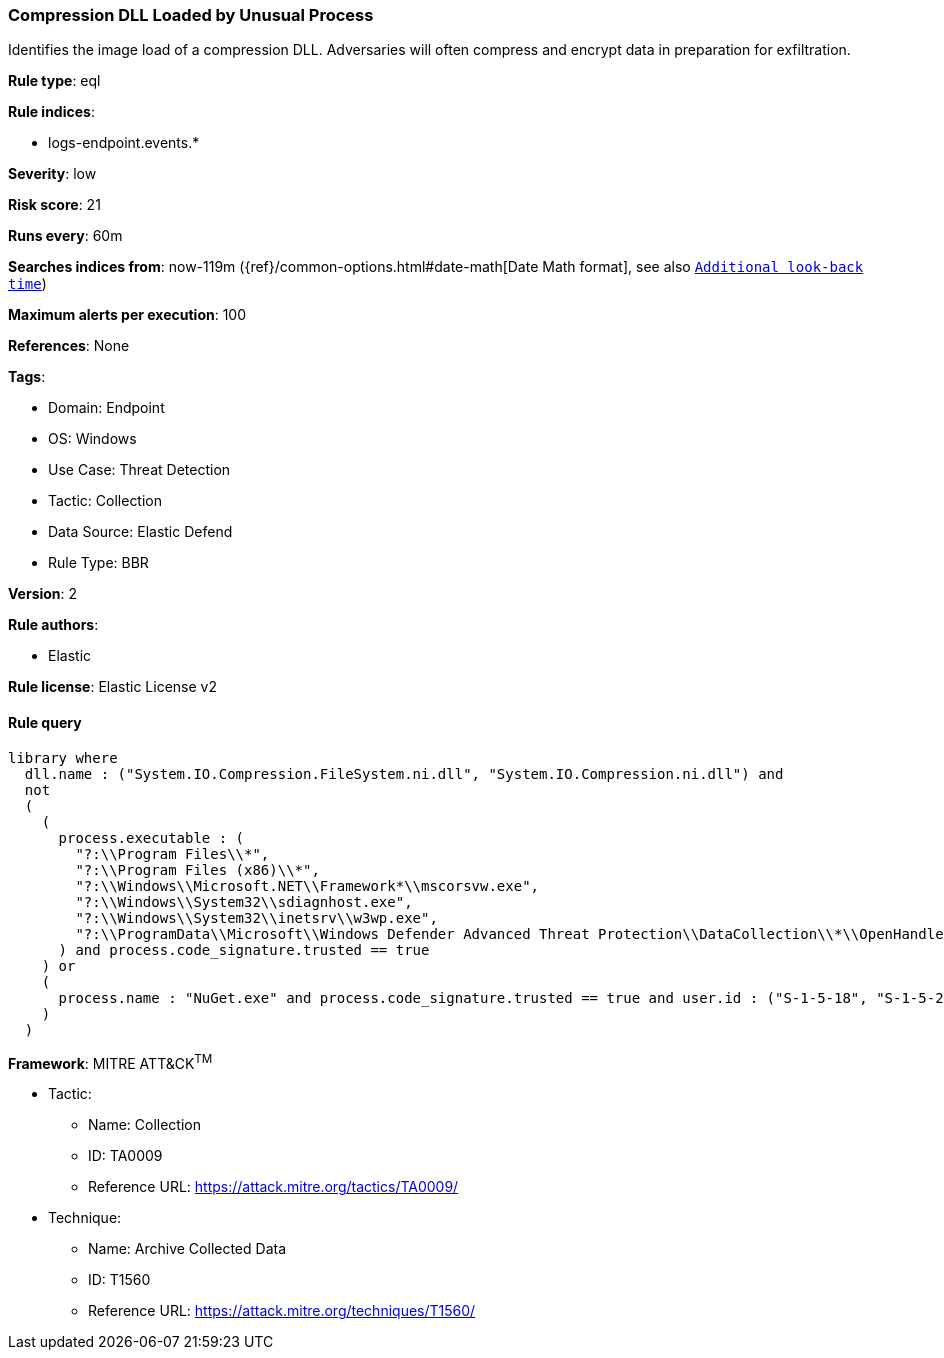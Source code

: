[[compression-dll-loaded-by-unusual-process]]
=== Compression DLL Loaded by Unusual Process

Identifies the image load of a compression DLL. Adversaries will often compress and encrypt data in preparation for exfiltration.

*Rule type*: eql

*Rule indices*: 

* logs-endpoint.events.*

*Severity*: low

*Risk score*: 21

*Runs every*: 60m

*Searches indices from*: now-119m ({ref}/common-options.html#date-math[Date Math format], see also <<rule-schedule, `Additional look-back time`>>)

*Maximum alerts per execution*: 100

*References*: None

*Tags*: 

* Domain: Endpoint
* OS: Windows
* Use Case: Threat Detection
* Tactic: Collection
* Data Source: Elastic Defend
* Rule Type: BBR

*Version*: 2

*Rule authors*: 

* Elastic

*Rule license*: Elastic License v2


==== Rule query


[source, js]
----------------------------------
library where 
  dll.name : ("System.IO.Compression.FileSystem.ni.dll", "System.IO.Compression.ni.dll") and
  not 
  (
    (
      process.executable : (
        "?:\\Program Files\\*",
        "?:\\Program Files (x86)\\*",
        "?:\\Windows\\Microsoft.NET\\Framework*\\mscorsvw.exe",
        "?:\\Windows\\System32\\sdiagnhost.exe",
        "?:\\Windows\\System32\\inetsrv\\w3wp.exe",
        "?:\\ProgramData\\Microsoft\\Windows Defender Advanced Threat Protection\\DataCollection\\*\\OpenHandleCollector.exe"
      ) and process.code_signature.trusted == true
    ) or
    (
      process.name : "NuGet.exe" and process.code_signature.trusted == true and user.id : ("S-1-5-18", "S-1-5-20")
    )
  )

----------------------------------

*Framework*: MITRE ATT&CK^TM^

* Tactic:
** Name: Collection
** ID: TA0009
** Reference URL: https://attack.mitre.org/tactics/TA0009/
* Technique:
** Name: Archive Collected Data
** ID: T1560
** Reference URL: https://attack.mitre.org/techniques/T1560/

